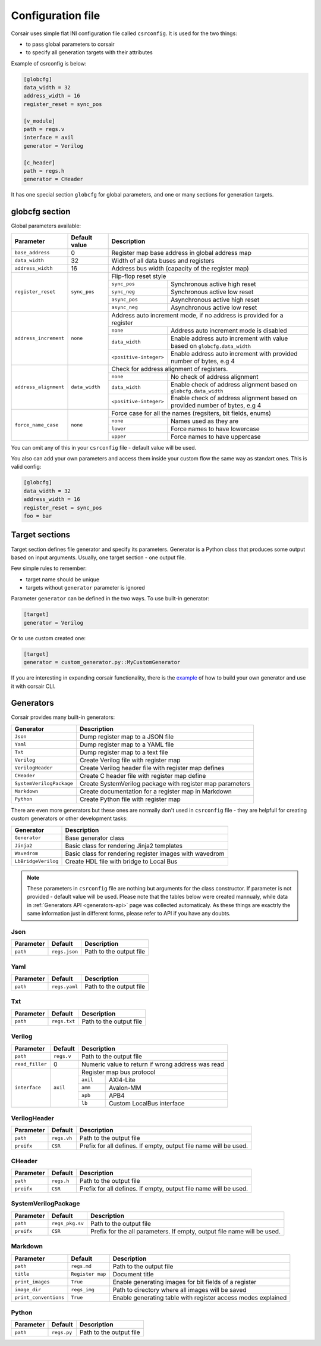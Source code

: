 .. _config:

==================
Configuration file
==================

Corsair uses simple flat INI configuration file called ``csrconfig``. It is used for the two things:

- to pass global parameters to corsair
- to specify all generation targets with their attributes

Example of csrconfig is below:

.. code-block:: ini

    [globcfg]
    data_width = 32
    address_width = 16
    register_reset = sync_pos

    [v_module]
    path = regs.v
    interface = axil
    generator = Verilog

    [c_header]
    path = regs.h
    generator = CHeader

It has one special section ``globcfg`` for global parameters, and one or many sections for generation targets.

globcfg section
===============

Global parameters available:

+-----------------------+----------------+-----------------------------------------------------------------------------------------------------+
| Parameter             | Default value  | Description                                                                                         |
+=======================+================+=====================================================================================================+
| ``base_address``      | 0              | Register map base address in global address map                                                     |
+-----------------------+----------------+-----------------------------------------------------------------------------------------------------+
| ``data_width``        | 32             | Width of all data buses and registers                                                               |
+-----------------------+----------------+-----------------------------------------------------------------------------------------------------+
| ``address_width``     | 16             | Address bus width (capacity of the register map)                                                    |
+-----------------------+----------------+-----------------------------------------------------------------------------------------------------+
| ``register_reset``    | ``sync_pos``   | Flip-flop reset style                                                                               |
|                       |                +---------------+-------------------------------------------------------------------------------------+
|                       |                | ``sync_pos``  | Synchronous active high reset                                                       |
|                       |                +---------------+-------------------------------------------------------------------------------------+
|                       |                | ``sync_neg``  | Synchronous active low reset                                                        |
|                       |                +---------------+-------------------------------------------------------------------------------------+
|                       |                | ``async_pos`` | Asynchronous active high reset                                                      |
|                       |                +---------------+-------------------------------------------------------------------------------------+
|                       |                | ``async_neg`` | Asynchronous active low reset                                                       |
+-----------------------+----------------+---------------+-------------------------------------------------------------------------------------+
| ``address_increment`` | ``none``       | Address auto increment mode, if no address is provided for a register                               |
|                       |                +------------------------+----------------------------------------------------------------------------+
|                       |                | ``none``               | Address auto increment mode is disabled                                    |
|                       |                +------------------------+----------------------------------------------------------------------------+
|                       |                | ``data_width``         | Enable address auto increment with value based on ``globcfg.data_width``   |
|                       |                +------------------------+----------------------------------------------------------------------------+
|                       |                | ``<positive-integer>`` | Enable address auto increment with provided number of bytes, e.g 4         |
+-----------------------+----------------+------------------------+----------------------------------------------------------------------------+
| ``address_alignment`` | ``data_width`` | Check for address alignment of registers.                                                           |
|                       |                +------------------------+----------------------------------------------------------------------------+
|                       |                | ``none``               | No check of address alignment                                              |
|                       |                +------------------------+----------------------------------------------------------------------------+
|                       |                | ``data_width``         | Enable check of address alignment based on ``globcfg.data_width``          |
|                       |                +------------------------+----------------------------------------------------------------------------+
|                       |                | ``<positive-integer>`` | Enable check of address alignment based on provided number of bytes, e.g 4 |
+-----------------------+----------------+------------------------+----------------------------------------------------------------------------+
| ``force_name_case``   | ``none``       | Force case for all the names (regsiters, bit fields, enums)                                         |
|                       |                +-----------+-----------------------------------------------------------------------------------------+
|                       |                | ``none``  | Names used as they are                                                                  |
|                       |                +-----------+-----------------------------------------------------------------------------------------+
|                       |                | ``lower`` | Force names to have lowercase                                                           |
|                       |                +-----------+-----------------------------------------------------------------------------------------+
|                       |                | ``upper`` | Force names to have uppercase                                                           |
+-----------------------+----------------+-----------+-----------------------------------------------------------------------------------------+

You can omit any of this in your ``csrconfig`` file - default value will be used.

You also can add your own parameters and access them inside your custom flow the same way as standart ones. This is valid config:

.. code-block:: ini

    [globcfg]
    data_width = 32
    address_width = 16
    register_reset = sync_pos
    foo = bar

Target sections
===============

Target section defines file generator and specify its parameters.
Generator is a Python class that produces some output based on input arguments.
Usually, one target section - one output file.

Few simple rules to remember:

* target name should be unique
* targets without ``generator`` parameter is ignored

Parameter ``generator`` can be defined in the two ways. To use built-in generator:

.. code-block:: ini

    [target]
    generator = Verilog

Or to use custom created one:

.. code-block:: ini

    [target]
    generator = custom_generator.py::MyCustomGenerator

If you are interesting in expanding corsair functionality, there is the `example <https://github.com/esynr3z/corsair/tree/master/examples/custom_generator>`_ of how to build your own
generator and use it with corsair CLI.

Generators
==========

Corsair provides many built-in generators:

======================== ================================================================
Generator                Description
======================== ================================================================
``Json``                 Dump register map to a JSON file
``Yaml``                 Dump register map to a YAML file
``Txt``                  Dump register map to a text file
``Verilog``              Create Verilog file with register map
``VerilogHeader``        Create Verilog header file with register map defines
``CHeader``              Create C header file with register map define
``SystemVerilogPackage`` Create SystemVerilog package with register map parameters
``Markdown``             Create documentation for a register map in Markdown
``Python``               Create Python file with register map
======================== ================================================================

There are even more generators but these ones are normally don't used in ``csrconfig`` file -
they are helpfull for creating custom generators or other development tasks:

======================== ================================================================
Generator                Description
======================== ================================================================
``Generator``            Base generator class
``Jinja2``               Basic class for rendering Jinja2 templates
``Wavedrom``             Basic class for rendering register images with wavedrom
``LbBridgeVerilog``      Create HDL file with bridge to Local Bus
======================== ================================================================

.. note::

    These parameters in ``csrconfig`` file are nothing but arguments for the class constructor.
    If parameter is not provided - default value will be used.
    Please note that the tables below were created mannualy, while data in :ref:`Generators API <generators-api>` page was collected automaticaly.
    As these things are exactrly the same information just in different forms, please refer to API if you have any doubts.

Json
----
========== ============= ================================================================
Parameter  Default       Description
========== ============= ================================================================
``path``   ``regs.json`` Path to the output file
========== ============= ================================================================

Yaml
----
========== ============= ================================================================
Parameter  Default       Description
========== ============= ================================================================
``path``   ``regs.yaml`` Path to the output file
========== ============= ================================================================

Txt
---
========== ============= ================================================================
Parameter  Default       Description
========== ============= ================================================================
``path``   ``regs.txt``  Path to the output file
========== ============= ================================================================

Verilog
-------
+-----------------+------------+-----------------------------------------------------+
| Parameter       | Default    | Description                                         |
+=================+============+=====================================================+
| ``path``        | ``regs.v`` | Path to the output file                             |
+-----------------+------------+-----------------------------------------------------+
| ``read_filler`` | 0          | Numeric value to return if wrong address was read   |
+-----------------+------------+-----------------------------------------------------+
| ``interface``   | ``axil``   | Register map bus protocol                           |
|                 |            +-----------+-----------------------------------------+
|                 |            | ``axil``  | AXI4-Lite                               |
|                 |            +-----------+-----------------------------------------+
|                 |            | ``amm``   | Avalon-MM                               |
|                 |            +-----------+-----------------------------------------+
|                 |            | ``apb``   | APB4                                    |
|                 |            +-----------+-----------------------------------------+
|                 |            | ``lb``    | Custom LocalBus interface               |
+-----------------+------------+-----------+-----------------------------------------+

VerilogHeader
-------------
========== ============= ================================================================
Parameter  Default       Description
========== ============= ================================================================
``path``   ``regs.vh``   Path to the output file
``preifx`` ``CSR``       Prefix for all defines. If empty, output file name will be used.
========== ============= ================================================================

CHeader
-------
========== ============= ================================================================
Parameter  Default       Description
========== ============= ================================================================
``path``   ``regs.h``    Path to the output file
``preifx`` ``CSR``       Prefix for all defines. If empty, output file name will be used.
========== ============= ================================================================

SystemVerilogPackage
--------------------
========== =============== ================================================================
Parameter  Default         Description
========== =============== ================================================================
``path``   ``regs_pkg.sv`` Path to the output file
``preifx`` ``CSR``         Prefix for the all parameters. If empty, output file name will be used.
========== =============== ================================================================

Markdown
--------
===================== ================ ================================================================
Parameter             Default          Description
===================== ================ ================================================================
``path``              ``regs.md``      Path to the output file
``title``             ``Register map`` Document title
``print_images``      ``True``         Enable generating images for bit fields of a register
``image_dir``         ``regs_img``     Path to directory where all images will be saved
``print_conventions`` ``True``         Enable generating table with register access modes explained
===================== ================ ================================================================

Python
------
========== ============= ================================================================
Parameter  Default       Description
========== ============= ================================================================
``path``   ``regs.py``   Path to the output file
========== ============= ================================================================
